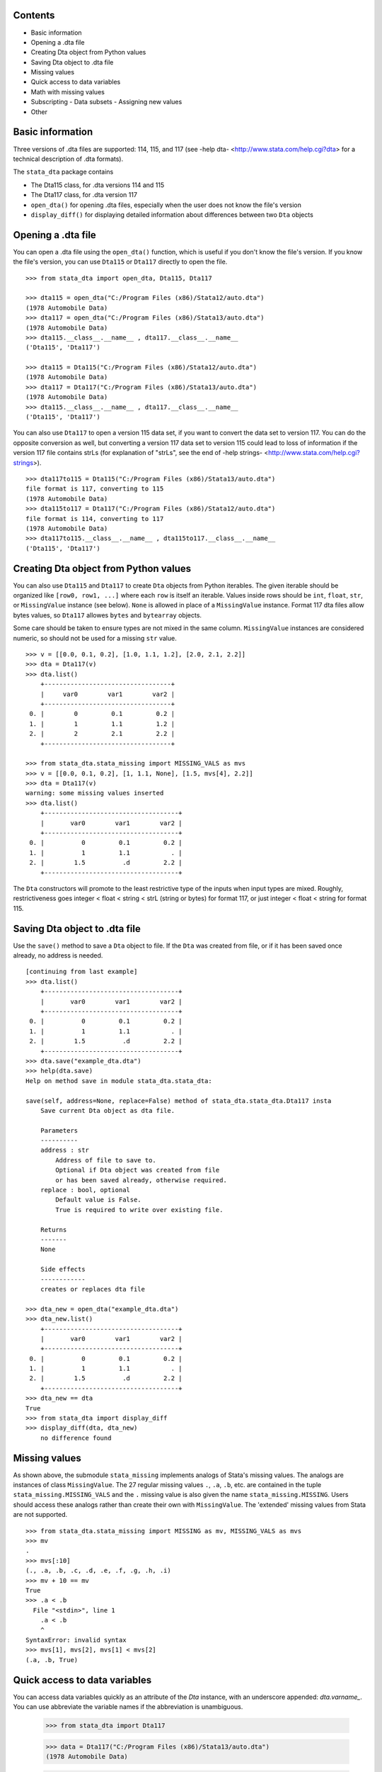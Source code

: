 Contents
========

- Basic information
- Opening a .dta file
- Creating Dta object from Python values
- Saving Dta object to .dta file
- Missing values
- Quick access to data variables
- Math with missing values
- Subscripting
  - Data subsets
  - Assigning new values
- Other

Basic information
=================

Three versions of .dta files are supported: 114, 115, and 117 (see -help dta- <http://www.stata.com/help.cgi?dta> for a technical description of .dta formats).

The ``stata_dta`` package contains

- The Dta115 class, for .dta versions 114 and 115
- The Dta117 class, for .dta version 117
- ``open_dta()`` for opening .dta files, especially when the user does not know the file's version
- ``display_diff()`` for displaying detailed information about differences between two ``Dta`` objects


Opening a .dta file
===================

You can open a .dta file using the ``open_dta()`` function, which is useful if you don't know the file's version. If you know the file's version, you can use ``Dta115`` or ``Dta117`` directly to open the file.

::

    >>> from stata_dta import open_dta, Dta115, Dta117
    
    >>> dta115 = open_dta("C:/Program Files (x86)/Stata12/auto.dta")
    (1978 Automobile Data)
    >>> dta117 = open_dta("C:/Program Files (x86)/Stata13/auto.dta")
    (1978 Automobile Data)
    >>> dta115.__class__.__name__ , dta117.__class__.__name__
    ('Dta115', 'Dta117')
    
    >>> dta115 = Dta115("C:/Program Files (x86)/Stata12/auto.dta")
    (1978 Automobile Data)
    >>> dta117 = Dta117("C:/Program Files (x86)/Stata13/auto.dta")
    (1978 Automobile Data)
    >>> dta115.__class__.__name__ , dta117.__class__.__name__
    ('Dta115', 'Dta117')


You can also use ``Dta117`` to open a version 115 data set, if you want to convert the data set to version 117. You can do the opposite conversion as well, but converting a version 117 data set to version 115 could lead to loss of information if the version 117 file contains strLs (for explanation of "strLs", see the end of -help strings- <http://www.stata.com/help.cgi?strings>).

::

    >>> dta117to115 = Dta115("C:/Program Files (x86)/Stata13/auto.dta")
    file format is 117, converting to 115
    (1978 Automobile Data)
    >>> dta115to117 = Dta117("C:/Program Files (x86)/Stata12/auto.dta")
    file format is 114, converting to 117
    (1978 Automobile Data)
    >>> dta117to115.__class__.__name__ , dta115to117.__class__.__name__
    ('Dta115', 'Dta117')


Creating Dta object from Python values
==========================================

You can also use ``Dta115`` and ``Dta117`` to create ``Dta`` objects from Python iterables. The given iterable should be organized like ``[row0, row1, ...]`` where each ``row`` is itself an iterable. Values inside rows should be ``int``, ``float``, ``str``, or ``MissingValue`` instance (see below). ``None`` is allowed in place of a ``MissingValue`` instance. Format 117 dta files allow bytes values, so ``Dta117`` allowes ``bytes`` and ``bytearray`` objects.

Some care should be taken to ensure types are not mixed in the same column. ``MissingValue`` instances are considered numeric, so should not be used for a missing ``str`` value.

::

    >>> v = [[0.0, 0.1, 0.2], [1.0, 1.1, 1.2], [2.0, 2.1, 2.2]]
    >>> dta = Dta117(v)
    >>> dta.list()
        +----------------------------------+
        |     var0        var1        var2 |
        +----------------------------------+
     0. |        0         0.1         0.2 |
     1. |        1         1.1         1.2 |
     2. |        2         2.1         2.2 |
        +----------------------------------+

    >>> from stata_dta.stata_missing import MISSING_VALS as mvs
    >>> v = [[0.0, 0.1, 0.2], [1, 1.1, None], [1.5, mvs[4], 2.2]]
    >>> dta = Dta117(v)
    warning: some missing values inserted
    >>> dta.list()
        +------------------------------------+
        |       var0        var1        var2 |
        +------------------------------------+
     0. |          0         0.1         0.2 |
     1. |          1         1.1           . |
     2. |        1.5          .d         2.2 |
        +------------------------------------+

The ``Dta`` constructors will promote to the least restrictive type of the inputs when input types are mixed. Roughly, restrictiveness goes integer < float < string < strL (string or bytes) for format 117, or just integer < float < string for format 115.


Saving Dta object to .dta file
==============================

Use the ``save()`` method to save a ``Dta`` object to file. If the ``Dta`` was created from file, or if it has been saved once already, no address is needed.

::

    [continuing from last example]
    >>> dta.list()
        +------------------------------------+
        |       var0        var1        var2 |
        +------------------------------------+
     0. |          0         0.1         0.2 |
     1. |          1         1.1           . |
     2. |        1.5          .d         2.2 |
        +------------------------------------+
    >>> dta.save("example_dta.dta")
    >>> help(dta.save)
    Help on method save in module stata_dta.stata_dta:
    
    save(self, address=None, replace=False) method of stata_dta.stata_dta.Dta117 insta
        Save current Dta object as dta file.

        Parameters
        ----------
        address : str
            Address of file to save to.
            Optional if Dta object was created from file
            or has been saved already, otherwise required.
        replace : bool, optional
            Default value is False.
            True is required to write over existing file.
    
        Returns
        -------
        None
    
        Side effects
        ------------
        creates or replaces dta file
    
    >>> dta_new = open_dta("example_dta.dta")
    >>> dta_new.list()
        +------------------------------------+
        |       var0        var1        var2 |
        +------------------------------------+
     0. |          0         0.1         0.2 |
     1. |          1         1.1           . |
     2. |        1.5          .d         2.2 |
        +------------------------------------+
    >>> dta_new == dta
    True
    >>> from stata_dta import display_diff
    >>> display_diff(dta, dta_new)
        no difference found


Missing values
==============

As shown above, the submodule ``stata_missing`` implements analogs of Stata's missing values. The analogs are instances of class ``MissingValue``. The 27 regular missing values ``.``, ``.a``, ``.b``, etc. are contained in the tuple ``stata_missing.MISSING_VALS`` and the ``.`` missing value is also given the name ``stata_missing.MISSING``. Users should access these analogs rather than create their own with ``MissingValue``. The 'extended' missing values from Stata are not supported.

::

    >>> from stata_dta.stata_missing import MISSING as mv, MISSING_VALS as mvs
    >>> mv
    .
    >>> mvs[:10]
    (., .a, .b, .c, .d, .e, .f, .g, .h, .i)
    >>> mv + 10 == mv
    True
    >>> .a < .b
      File "<stdin>", line 1
        .a < .b
        ^
    SyntaxError: invalid syntax
    >>> mvs[1], mvs[2], mvs[1] < mvs[2]
    (.a, .b, True)

Quick access to data variables
==============================

You can access data variables quickly as an attribute of the `Dta` instance, with an underscore appended: `dta.varname_`. You can use abbreviate the variable names if the abbreviation is unambiguous.

    >>> from stata_dta import Dta117
    
    >>> data = Dta117("C:/Program Files (x86)/Stata13/auto.dta")
    (1978 Automobile Data)
    
    >>> data.mpg_[:10]
    [22, 17, 22, 20, 15, 18, 26, 20, 16, 19]
    
    >>> data.gear_ratio_[:3]
    [3.5799999237060547, 2.5299999713897705, 3.0799999237060547]
    
    >>> data.gear_[:3]
    [3.5799999237060547, 2.5299999713897705, 3.0799999237060547]

Math with missing values
========================

The usual binary math operations should work with missing values when the other operand is also missing or is numeric. Usually, the output will be the "." missing value.

    >>> from stata_dta.stata_missing import MISSING_VALS as mvs
    
    >>> mvs[0] * mvs[1]
    .
    
    >>> mvs[10]
    .j
    
    >>> mvs[10] + 123.456
    .

Python math functions do not understand missing values, and don't know how to work with the quick-access data variables described in the last example.

    >>> from math import sin
    
    >>> sin(mvs[0])
    Traceback (most recent call last):
      File "<stdin>", line 1, in <module>
    TypeError: a float is required
    
    >>> from stata_dta import Dta117
    
    >>> data = Dta117("C:/Program Files (x86)/Stata13/auto.dta")
    (1978 Automobile Data)
    
    >>> data.mpg_[:10]
    [22, 17, 22, 20, 15, 18, 26, 20, 16, 19]
    
    >>> sin(data.mpg_)
    Traceback (most recent call last):
      File "<stdin>", line 1, in <module>
    TypeError: nb_float should return float object

When there may be missing values or when wanting to work with the quick-access data variables, use the `stata_math` submodule. It supports all of Stata's "math functions" (see -help math functions- <http://www.stata.com/help.cgi?math+functions>). Access these functions by prepending "st_" to the name of the function.

    >>> from stata_dta.stata_math import st_sin
    
    >>> st_sin(mvs[10])
    .
    
    >>> s = st_sin(data.mpg_)
    
    >>> s[:3]
    [-0.008851309290403876, -0.9613974918795568, -0.008851309290403876]


Subscripting
============

To access a data subset, use the syntax ``dta[rows, cols]``, where ``rows`` is either an integer or an iterable of integer. The ``cols`` can be an integer or iterable of integer, but it can also be a string abbreviation of one or more data variable names or an integer of such strings. The examples below may help to understand what's allowed in ``cols``. Repeated columns, whether integer or string, are not permitted.

The ``cols`` is optional, but everything else in ``dta[rows, cols]`` is required, including the comma. 

Data subsets
------------

If using subscripting and not assigning values, the subscripting creates a new ``Dta`` instance.

::

    >>> dta117 = open_dta("C:/Program Files (x86)/Stata13/auto.dta")
    (1978 Automobile Data)
    >>> dta_new = dta117[::10, ::3]
    >>> dta_new.list()
        +--------------------------------------------------+
        | make                   rep78    weight  displa~t |
        +--------------------------------------------------+
     0. | AMC Concord                3     2,930       121 |
     1. | Cad. Deville               3     4,330       425 |
     2. | Dodge Diplomat             2     3,600       318 |
     3. | Merc. Marquis              3     3,720       302 |
     4. | Olds Toronado              3     4,030       350 |
        +--------------------------------------------------+
     5. | Pont. Phoenix              .     3,420       231 |
     6. | Honda Accord               5     2,240       107 |
     7. | VW Diesel                  5     2,040        90 |
        +--------------------------------------------------+
    >>> dta_new2 = dta117[(0,10,20,30,40,50,60,70), (0, 3, 6, 9)]
    >>> dta_new3 = dta117[range(0,74,10), range(0,12,3)]
    >>> dta_new4 = dta117[range(0,74,10), (0, "rep wei", "disp")]
    >>> dta_new == dta_new2 == dta_new3 == dta_new4
    True
    >>> display_diff(dta_new, dta_new4)
        time stamps differ:
            19 Nov 2013 16:29 vs 19 Nov 2013 16:30

Assigning new values
--------------------

The same subscripting syntax is used to assign values to a subset. The new values should be contained in an iterable with the same shape as what's being assigned to. New string values cannot be assigned to numeric data variables and vice versa.

::

    >>> v = [[0.0, 0.1, 0.2], [1, 1.1, None], [1.5, mvs[4], 2.2]]
    >>> dta = Dta117(v)
    warning: some missing values inserted
    >>> dta.list()
        +------------------------------------+
        |       var0        var1        var2 |
        +------------------------------------+
     0. |          0         0.1         0.2 |
     1. |          1         1.1           . |
     2. |        1.5          .d         2.2 |
        +------------------------------------+
    
    >>> dta[0, 1] = "foo"
    Traceback (most recent call last):
      File "<stdin>", line 1, in <module>
      File ".\stata_dta\stata_dta.py", line 3241, in __setitem__
        if nrows == 0 or ncols == 0:
      File ".\stata_dta\stata_dta.py", line 5388, in _set_values
        "string or bytes values; has Stata type " +
    TypeError: "var1" cannot take string or bytes values; has Stata type double
    
    >>> dta[0, 0] = 123456
    >>> dta.list()
        +------------------------------------+
        |       var0        var1        var2 |
        +------------------------------------+
     0. |     123456         0.1         0.2 |
     1. |          1         1.1           . |
     2. |        1.5          .d         2.2 |
        +------------------------------------+
    
    >>> new = [mvs[0], mvs[1], mvs[2], mvs[3]]
    >>> new
    [., .a, .b, .c]
    
    >>> dta[1:, 1:] = new
    Traceback (most recent call last):
      File "<stdin>", line 1, in <module>
      File ".\stata_dta\stata_dta.py", line 3231, in __setitem__
        value = (tuple(v[0] for v in value),)
    ValueError: length of value does not match # of rows
    
    >>> new = [ [ mvs[0], mvs[1], mvs[2] ] , mvs[3]]
    >>> dta[1:, 1:] = new
    Traceback (most recent call last):
      File "<stdin>", line 1, in <module>
      File ".\stata_dta\stata_dta.py", line 3233, in __setitem__
        if not len(value) == nrows:
    ValueError: inner dimensions do not match # of columns
    
    >>> new = [ [ mvs[0], mvs[1] ] , [ mvs[2], mvs[3] ] ]
    >>> dta[1:, 1:] = new
    >>> dta.list()
        +------------------------------------+
        |       var0        var1        var2 |
        +------------------------------------+
     0. |     123456         0.1         0.2 |
     1. |          1           .          .a |
     2. |        1.5          .b          .c |
        +------------------------------------+


Other
=====

Aside from the functionality in the above examples, you can use ``dir(Dta117)`` and ``help(Dta117.<method_name>)`` to find most of the functionality of the package.

::

    >>> public = [x for x in dir(Dta117) if not x.startswith("_")] + ["",""]
    >>> template = "  {:<16}{:<16}{:<16}"
    >>> for i in range(0, len(public), 3):
    ...     print(template.format(*public[i:i+3]))
    ...
      append_obs      append_var      check
      clonevar        copy            describe
      drop_obs        drop_var        drop_vars
      format          get             index
      ismissing       keep_obs        keep_var
      keep_vars       label_copy      label_data
      label_define    label_dir       label_drop
      label_language  label_list      label_values
      label_variable  list            note_add
      note_drop       note_list       note_renumber
      note_replace    note_search     notes_add
      notes_drop      notes_list      notes_renumber
      notes_replace   notes_search    order
      quiet           rename          replace
      return_list     save            set_obs
      sort            summ            summarize
      to_list         variable        width
      xpose
    
    >>> help(Dta117.check)
    Help on function check in module stata_dta.stata_dta:
    
    check(self, version=None)
        Determine whether saved data set would conform to limits
        of given *Stata* version. (Not .dta format.)
    
        See -help limits- in Stata for more info.
    
        Parameters
        ----------
        version : int, optional
            Specify a Stata version to check against.
            Default is to check against Stata version 13.
    
        Returns
        -------
        None
    
        Side effects
        ------------
        Display summary of limits violations, if any.
    
    >>> help(Dta117.list)
    Help on function list in module stata_dta.stata_dta:
    
    list(self, varnames='', **kwargs)
        Print table of data values.
    
        Print table of values for specified variable(s), or all
        variables if none specified.
    
        Parameters
        ----------
        varnames : str, or iterable of str, optional
            Default is none specified (i.e. list all).
            Can be a str containing one varname (e.g. "mpg"),
            a str with multiple varnames (e.g. "make price mpg"),
            or an iterable of such str
            (e.g. ("make", "price", "mpg") or ("make", "price mpg")).
            Abbreviations are allowed if unambiguous.
        in_ : iterable, optional
            Used to specify observations to list.
            Should be an iterable of int.
            Default is all observations.
        if_ : function, optional
            Used to specify observations to list.
            Should be a function taking int and
            returning Boolean (or coercible to Boolean).
            Default is True for all obs.
    
        Parameters note
        ---------------
        If both ``in_`` and ``if_`` are used, the listed observations
        are the numbers in ``in_`` that satisfy ``if_``.
    
        Returns
        -------
        None
    
        Side effects
        ------------
        Displays table of values.
 